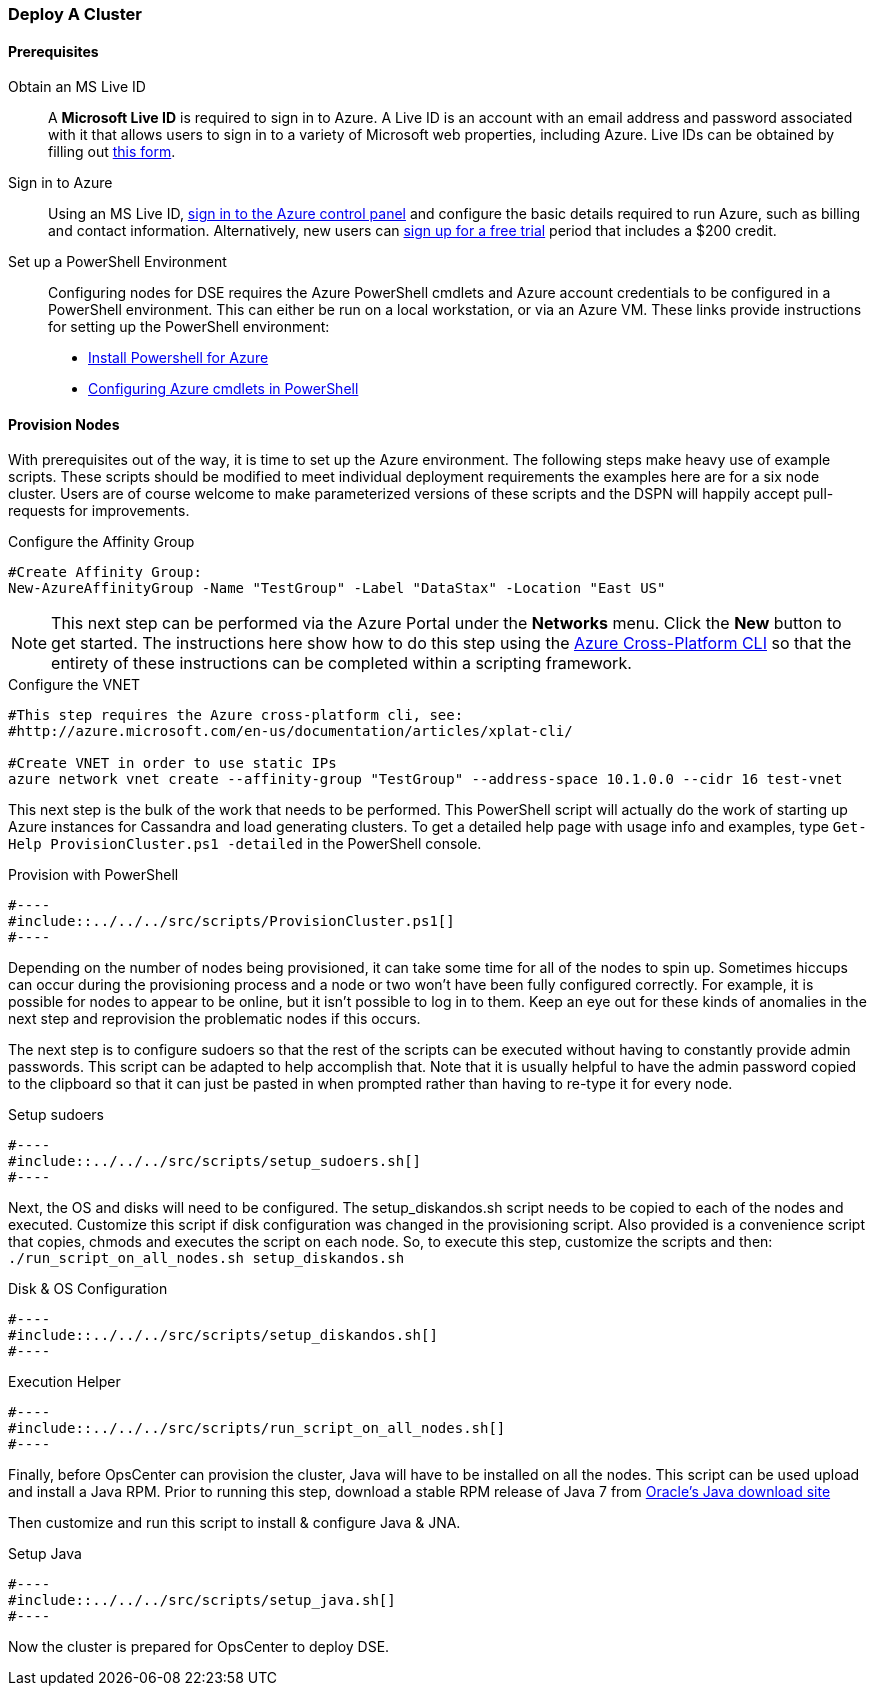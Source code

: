 
=== Deploy A Cluster

==== Prerequisites

Obtain an MS Live ID:: A *Microsoft Live ID* is required to sign in to Azure. A Live ID is an account with an email address and password associated with it that allows users to sign in to a variety of Microsoft web properties, including Azure. Live IDs can be obtained by filling out https://signup.live.com[this form].

Sign in to Azure:: Using an MS Live ID, http://azure.microsoft.com/en-us/account/[sign in to the Azure control panel] and configure the basic details required to run Azure, such as billing and contact information. Alternatively, new users can http://azure.microsoft.com/en-us/pricing/free-trial/[sign up for a free trial] period that includes a $200 credit.

Set up a PowerShell Environment:: Configuring nodes for DSE requires the Azure PowerShell cmdlets and Azure account credentials to be configured in a PowerShell environment. This can either be run on a local workstation, or via an Azure VM. These links provide instructions for setting up the PowerShell environment:

* http://azure.microsoft.com/en-us/documentation/articles/install-configure-powershell/[Install Powershell for Azure]


* http://blogs.technet.com/b/askpfeplat/archive/2013/04/14/building-a-vm-in-windows-azure-using-powershell-in-a-few-quick-steps.aspx[Configuring Azure cmdlets in PowerShell]

==== Provision Nodes

With prerequisites out of the way, it is time to set up the Azure environment. The following steps make heavy use of example scripts. These scripts should be modified to meet individual deployment requirements the examples here are for a six node cluster. Users are of course welcome to make parameterized versions of these scripts and the DSPN will happily accept pull-requests for improvements.

.Configure the Affinity Group
[source,powershell]
----
#Create Affinity Group:
New-AzureAffinityGroup -Name "TestGroup" -Label "DataStax" -Location "East US"
----

//TODO Come back and see if screenshot can be added here
[NOTE]
====
This next step can be performed via the Azure Portal under the *Networks* menu. Click the *New* button to get started. The instructions here show how to do this step using the http://azure.microsoft.com/en-us/documentation/articles/xplat-cli/[Azure Cross-Platform CLI] so that the entirety of these instructions can be completed within a scripting framework.
====

.Configure the VNET
[source,bash]
----
#This step requires the Azure cross-platform cli, see:
#http://azure.microsoft.com/en-us/documentation/articles/xplat-cli/

#Create VNET in order to use static IPs
azure network vnet create --affinity-group "TestGroup" --address-space 10.1.0.0 --cidr 16 test-vnet
----

This next step is the bulk of the work that needs to be performed. This PowerShell script will actually do the work of starting up Azure instances for Cassandra and load generating clusters. To get a detailed help page with usage info and examples, type `Get-Help ProvisionCluster.ps1 -detailed` in the PowerShell console.


.Provision with PowerShell
[source,powershell]
#----
#include::../../../src/scripts/ProvisionCluster.ps1[]
#----

Depending on the number of nodes being provisioned, it can take some time for all of the nodes to spin up. Sometimes hiccups can occur during the provisioning process and a node or two won't have been fully configured correctly. For example, it is possible for nodes to appear to be online, but it isn't possible to log in to them. Keep an eye out for these kinds of anomalies in the next step and reprovision the problematic nodes if this occurs.

The next step is to configure sudoers so that the rest of the scripts can be executed without having to constantly provide admin passwords. This script can be adapted to help accomplish that. Note that it is usually helpful to have the admin password copied to the clipboard so that it can just be pasted in when prompted rather than having to re-type it for every node.

.Setup sudoers
[source,bash]
#----
#include::../../../src/scripts/setup_sudoers.sh[]
#----

Next, the OS and disks will need to be configured. The setup_diskandos.sh script needs to be copied to each of the nodes and executed. Customize this script if disk configuration was changed in the provisioning script. Also provided is a convenience script that copies, chmods and executes the script on each node. So, to execute this step, customize the scripts and then: `./run_script_on_all_nodes.sh setup_diskandos.sh`

.Disk & OS Configuration
[source,bash]
#----
#include::../../../src/scripts/setup_diskandos.sh[]
#----

.Execution Helper
[source,bash]
#----
#include::../../../src/scripts/run_script_on_all_nodes.sh[]
#----


Finally, before OpsCenter can provision the cluster, Java will have to be installed on all the nodes. This script can be used upload and install a Java RPM. Prior to running this step, download a stable RPM release of Java 7 from http://www.oracle.com/technetwork/java/javase/downloads/index.html[Oracle's Java download site]

Then customize and run this script to install & configure Java & JNA.

.Setup Java
[source,bash]
#----
#include::../../../src/scripts/setup_java.sh[]
#----

Now the cluster is prepared for OpsCenter to deploy DSE.
